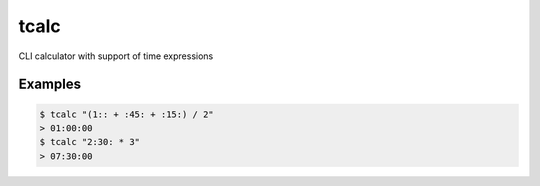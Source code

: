 =====
tcalc
=====

CLI calculator with support of time expressions

~~~~~~~~
Examples
~~~~~~~~

.. code-block:: bash

	$ tcalc "(1:: + :45: + :15:) / 2"
	> 01:00:00
	$ tcalc "2:30: * 3"
	> 07:30:00		
